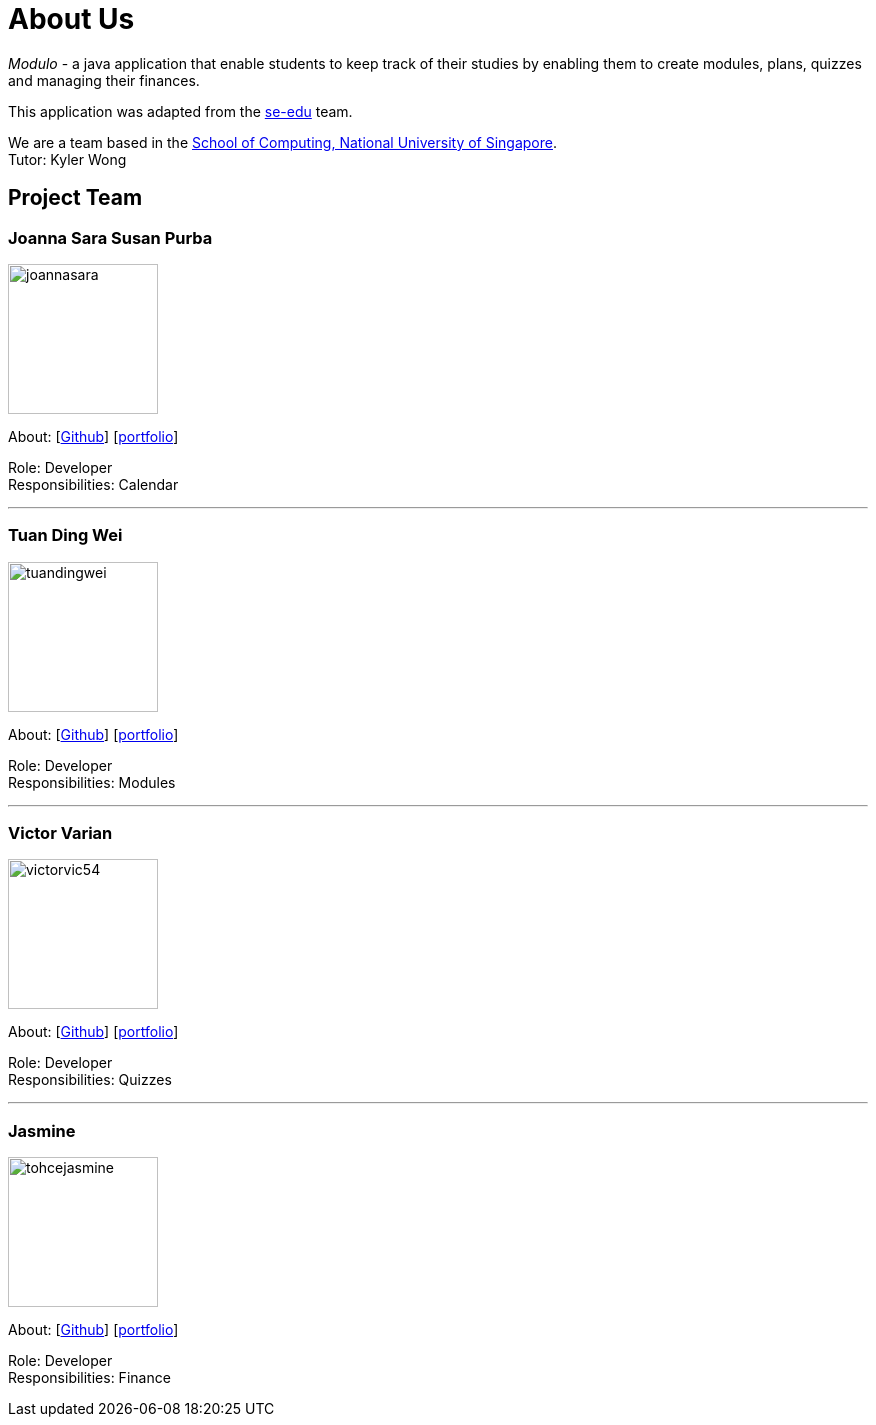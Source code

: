= About Us
:site-section: AboutUs
:relfileprefix: team/
:imagesDir: images
:stylesDir: stylesheets

_Modulo_ - a java application that enable students to keep track of their studies
by enabling them to create modules, plans, quizzes and managing their finances.

This application was adapted from the https://se-edu.github.io/docs/Team.html[se-edu] team. +

We are a team based in the http://www.comp.nus.edu.sg[School of Computing, National University of Singapore]. +
Tutor: Kyler Wong


== Project Team

=== Joanna Sara Susan Purba
image::joannasara.png[width="150", align="left"]
{empty}About: [https://github.com/joannasara[Github]] [<<johndoe#, portfolio>>]

Role: Developer +
Responsibilities: Calendar

'''

=== Tuan Ding Wei
image::tuandingwei.png[width="150", align="left"]
{empty}About: [https://github.com/tuandingwei[Github]] [<<johndoe#, portfolio>>]

Role: Developer +
Responsibilities: Modules

'''

=== Victor Varian
image::victorvic54.png[width="150", align="left"]
{empty}About: [https://github.com/victorvic54[Github]] [<<johndoe#, portfolio>>]

Role: Developer +
Responsibilities: Quizzes

'''

=== Jasmine
image::tohcejasmine.png[width="150", align="left"]
{empty}About: [https://github.com/tohcejasmine[Github]] [<<johndoe#, portfolio>>]

Role: Developer +
Responsibilities: Finance
